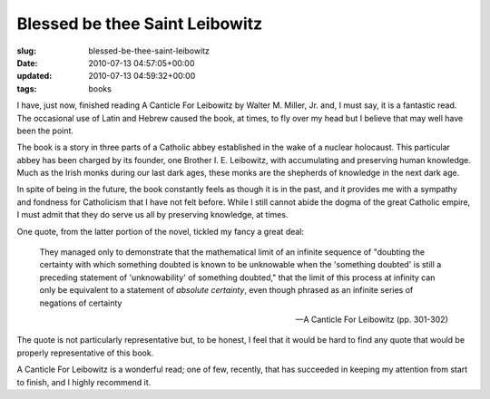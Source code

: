 Blessed be thee Saint Leibowitz
===============================

:slug: blessed-be-thee-saint-leibowitz
:date: 2010-07-13 04:57:05+00:00
:updated: 2010-07-13 04:59:32+00:00
:tags: books

I have, just now, finished reading A Canticle For Leibowitz by Walter M.
Miller, Jr. and, I must say, it is a fantastic read. The occasional use
of Latin and Hebrew caused the book, at times, to fly over my head but I
believe that may well have been the point.

The book is a story in three parts of a Catholic abbey established in
the wake of a nuclear holocaust. This particular abbey has been charged
by its founder, one Brother I. E. Leibowitz, with accumulating and
preserving human knowledge. Much as the Irish monks during our last dark
ages, these monks are the shepherds of knowledge in the next dark age.

In spite of being in the future, the book constantly feels as though it
is in the past, and it provides me with a sympathy and fondness for
Catholicism that I have not felt before. While I still cannot abide the
dogma of the great Catholic empire, I must admit that they do serve us
all by preserving knowledge, at times.

One quote, from the latter portion of the novel, tickled my fancy a
great deal:

   They managed only to demonstrate that the mathematical limit of an
   infinite sequence of "doubting the certainty with which something
   doubted is known to be unknowable when the 'something doubted' is
   still a preceding statement of 'unknowability' of something doubted,"
   that the limit of this process at infinity can only be equivalent to
   a statement of *absolute certainty*, even though phrased as an
   infinite series of negations of certainty

   -- A Canticle For Leibowitz (pp. 301-302)

The quote is not particularly representative but, to be honest, I feel
that it would be hard to find any quote that would be properly
representative of this book.

A Canticle For Leibowitz is a wonderful read; one of few, recently, that
has succeeded in keeping my attention from start to finish, and I highly
recommend it.
